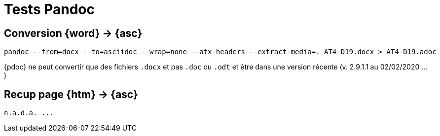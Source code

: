 [[conversion-pandoc]]
= Tests Pandoc



== Conversion {word} -> {asc}

[source]
----
pandoc --from=docx --to=asciidoc --wrap=none --atx-headers --extract-media=. AT4-D19.docx > AT4-D19.adoc
----

{pdoc} ne peut convertir que des fichiers `.docx` et pas `.doc` ou `.odt` et être dans une version récente (v. 2.9.1.1 au 02/02/2020 ...)

== Recup page {htm} -> {asc}

[source]
----
n.a.d.a. ...
----
